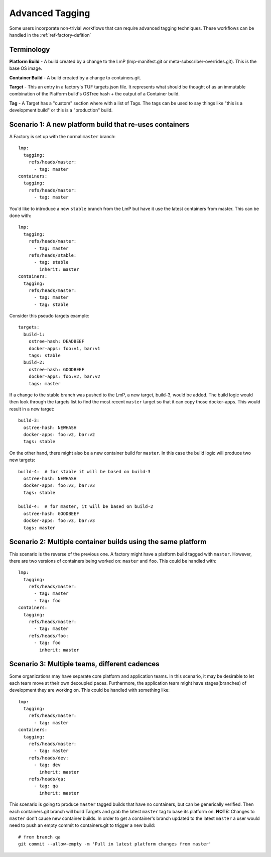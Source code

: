 .. _ref-advanced-tagging:

Advanced Tagging
================

Some users incorporate non-trivial workflows that can require advanced tagging
techniques. These workflows can be handled in the :ref:`ref-factory-defition`

Terminology
-----------

**Platform Build** - A build created by a change to the LmP (lmp-manifest.git
or meta-subscriber-overrides.git). This is the base OS image.

**Container Build** - A build created by a change to containers.git.

**Target** - This an entry in a factory's TUF targets.json file. It represents
what should be thought of as an immutable combination of the Platform build's
OSTree hash + the output of a Container build.

**Tag** - A Target has a "custom" section where with a list of Tags. The
tags can be used to say things like "this is a development build"
or this is a "production" build.

Scenario 1: A new platform build that re-uses containers
--------------------------------------------------------

A Factory is set up with the normal ``master`` branch::

  lmp:
    tagging:
      refs/heads/master:
        - tag: master
  containers:
    tagging:
      refs/heads/master:
        - tag: master

You'd like to introduce a new ``stable`` branch from the LmP but have it use
the latest containers from master. This can be done with::

  lmp:
    tagging:
      refs/heads/master:
        - tag: master
      refs/heads/stable:
        - tag: stable
          inherit: master
  containers:
    tagging:
      refs/heads/master:
        - tag: master
        - tag: stable

Consider this pseudo targets example::

  targets:
    build-1:
      ostree-hash: DEADBEEF
      docker-apps: foo:v1, bar:v1
      tags: stable
    build-2:
      ostree-hash: GOODBEEF
      docker-apps: foo:v2, bar:v2
      tags: master

If a change to the stable branch was pushed to the LmP, a new
target, build-3, would be added. The build logic would then look through
the targets list to find the most recent ``master`` target so that
it can copy those docker-apps. This would result in a new target::

  build-3:
    ostree-hash: NEWHASH
    docker-apps: foo:v2, bar:v2
    tags: stable

On the other hand, there might also be a new container build for ``master``.
In this case the build logic will produce two new targets::

  build-4:  # for stable it will be based on build-3
    ostree-hash: NEWHASH
    docker-apps: foo:v3, bar:v3
    tags: stable

  build-4:  # for master, it will be based on build-2
    ostree-hash: GOODBEEF
    docker-apps: foo:v3, bar:v3
    tags: master

Scenario 2: Multiple container builds using the same platform
-------------------------------------------------------------

This scenario is the reverse of the previous one. A factory might have a
platform build tagged with ``master``. However, there are two versions of
containers being worked on: ``master`` and ``foo``. This could be handled
with::

  lmp:
    tagging:
      refs/heads/master:
        - tag: master
        - tag: foo
  containers:
    tagging:
      refs/heads/master:
        - tag: master
      refs/heads/foo:
        - tag: foo
          inherit: master

Scenario 3: Multiple teams, different cadences
----------------------------------------------

Some organizations may have separate core platform and application teams. In
this scenario, it may be desirable to let each team move at their own decoupled
paces. Furthermore, the application team might have stages(branches) of
development they are working on. This could be handled with something like::

  lmp:
    tagging:
      refs/heads/master:
        - tag: master
  containers:
    tagging:
      refs/heads/master:
        - tag: master
      refs/heads/dev:
        - tag: dev
          inherit: master
      refs/heads/qa:
        - tag: qa
          inherit: master

This scenario is going to produce ``master`` tagged builds that have no
containers, but can be generically verified. Then each containers.git branch
will build Targets and grab the latest ``master`` tag to base its platform
on. **NOTE:** Changes to ``master`` don't cause new container builds. In
order to get a container's branch updated to the latest ``master`` a user
would need to push an empty commit to containers.git to trigger a new build::

 # from branch qa
 git commit --allow-empty -m 'Pull in latest platform changes from master'
